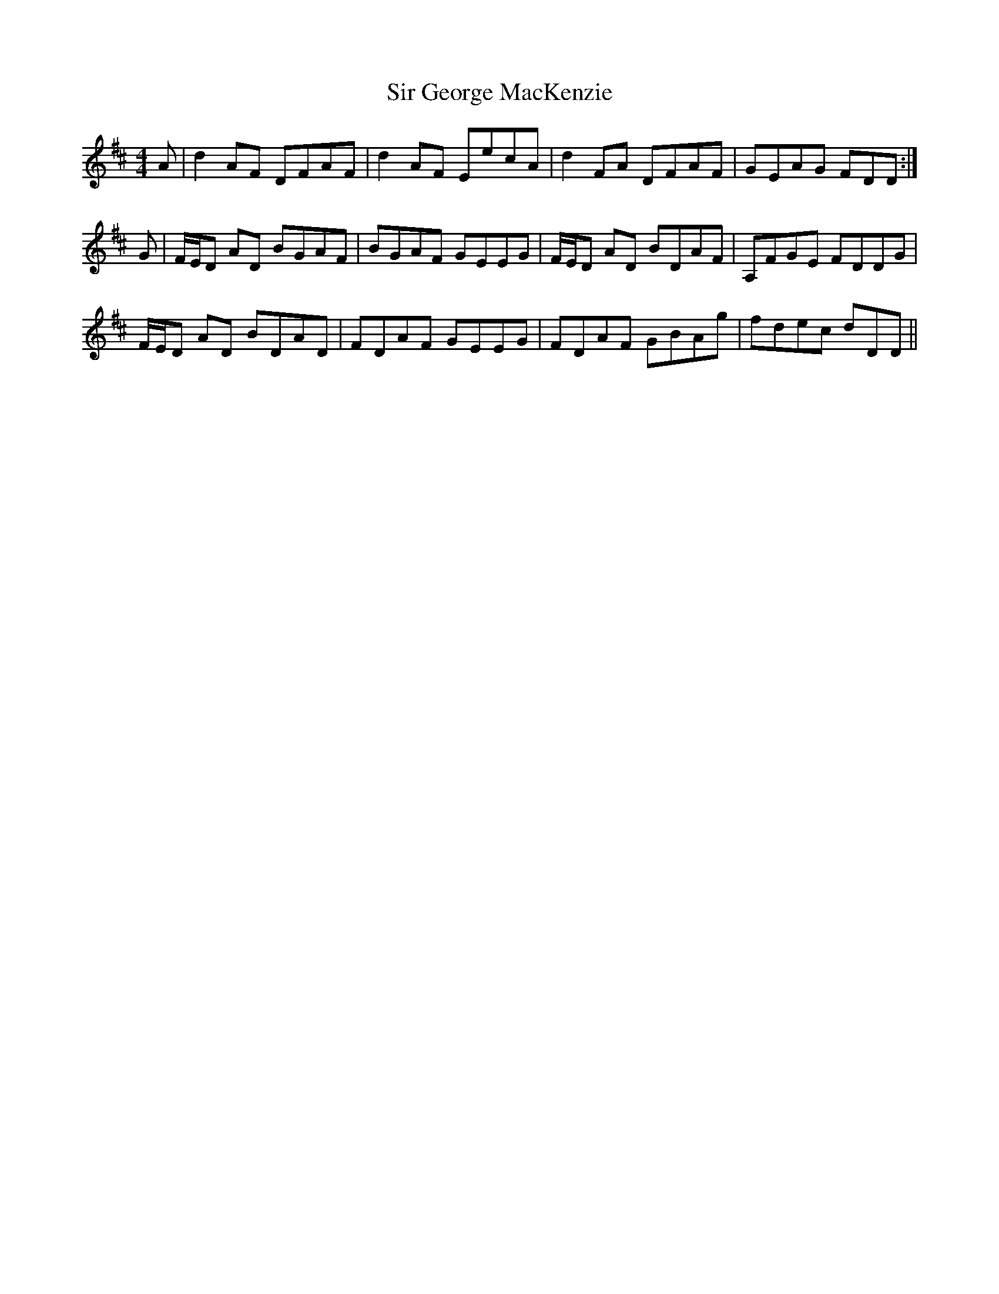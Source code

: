 X: 37172
T: Sir George MacKenzie
R: reel
M: 4/4
K: Dmajor
A|d2AF DFAF|d2AF EecA|d2FA DFAF|GEAG FDD:|
G|F/E/D AD BGAF|BGAF GEEG|F/E/D AD BDAF|A,FGE FDDG|
F/E/D AD BDAD|FDAF GEEG|FDAF GBAg|fdec dDD||

